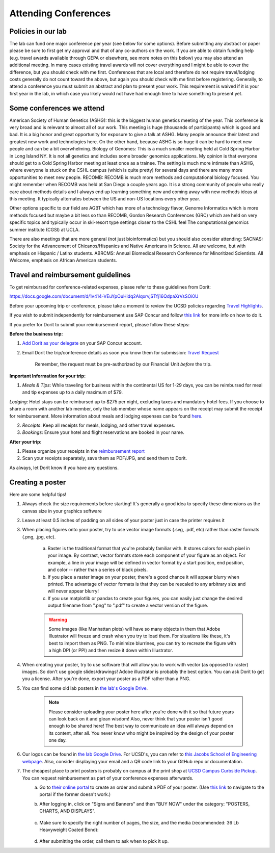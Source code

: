 .. _conferences:

Attending Conferences
=====================

Policies in our lab
~~~~~~~~~~~~~~~~~~~
The lab can fund one major conference per year (see below for some options).
Before submitting any abstract or paper please be sure to first get my approval and that of any co-authors on the work. 
If you are able to obtain funding help (e.g. travel awards available through GEPA or elsewhere, see more notes on this below) you may also attend an additional meeting. In many cases existing travel awards will not cover everything and I might be able to cover the difference, but you should check with me first.
Conferences that are local and therefore do not require travel/lodging costs generally do not count toward the above, but again you should check with me first before registering.
Generally, to attend a conference you must submit an abstract and plan to present your work. This requirement is waived if it is your first year in the lab, in which case you likely would not have had enough time to have something to present yet.

Some conferences we attend
~~~~~~~~~~~~~~~~~~~~~~~~~~
American Society of Human Genetics (ASHG): this is the biggest human genetics meeting of the year. This conference is very broad and is relevant to almost all of our work. This meeting is huge (thousands of participants) which is good and bad. It is a big honor and great opportunity for exposure to give a talk at ASHG. Many people announce their latest and greatest new work and technologies here. On the other hand, because ASHG is so huge it can be hard to meet new people and can be a bit overwhelming.
Biology of Genomes: This is a much smaller meeting held at Cold Spring Harbor in Long Island NY. It is not all genetics and includes some broader genomics applications. My opinion is that everyone should get to a Cold Spring Harbor meeting at least once as a trainee. The setting is much more intimate than ASHG, where everyone is stuck on the CSHL campus (which is quite pretty) for several days and there are many more opportunities to meet new people.
RECOMB: RECOMB is much more methods and computational biology focused. You might remember when RECOMB was held at San Diego a couple years ago. It is a strong community of people who really care about methods details and I always end up learning something new and coming away with new methods ideas at this meeting. It typically alternates between the US and non-US locations every other year.

Other options specific to our field are
AGBT which has more of a technology flavor,
Genome Informatics which is more methods focused but maybe a bit less so than RECOMB,
Gordon Research Conferences (GRC) which are held on very specific topics and typically occur in ski-resort type settings closer to the CSHL feel
The computational genomics summer institute (CGSI) at UCLA. 

There are also meetings that are more general (not just bioinformatics) but you should also consider attending:
SACNAS: Society for the Advancement of Chicanos/Hispanics and Native Americans in Science. All are welcome, but with emphasis on Hispanic / Latinx students.
ABRCMS: Annual Biomedical Research Conference for Minoritized Scientists. All Welcome, emphasis on African American students.

Travel and reimbursement guidelines
~~~~~~~~~~~~~~~~~~~~~~~~~~~~~~~~~~~
To get reimbursed for conference-related expenses, please refer to these guidelines from Dorit:

https://docs.google.com/document/d/1v414-VEuYpOuHidq2AlqxrvjSTfj16QdpaXrVsSOi0U

Before your upcoming trip or conference, please take a moment to review the UCSD policies regarding `Travel Highlights <https://blink.ucsd.edu/travel/_files/TravelPolicyHighlights.pdf>`_.

If you wish to submit independently for reimbursement use SAP Concur and follow `this link <https://support.ucsd.edu/services?id=kb_article_view&sysparm_article=KB0032014>`_ for more info on how to do it.

If you prefer for Dorit to submit your reimbursement report, please follow these steps:

**Before the business trip:**

1. `Add Dorit as your delegate <https://support.ucsd.edu/finance?id=kb_article_view&sys_kb_id=287c8670dba5d8104cd8f06e0f9619d1>`_ on your SAP Concur account. 

2. Email Dorit the trip/conference details as soon you know them for submission: `Travel Request <https://support.ucsd.edu/finance?id=kb_article_view&sysparm_article=KB0032013&sys_kb_id=0edbfb231b2c711048e9cae5604bcb98&table=kb_knowledge>`_

    Remember, the request must be pre-authorized by our Financial Unit *before* the trip.

**Important Information for your trip:**

1. *Meals & Tips*: While traveling for business within the continental US for 1-29 days, you can be reimbursed for meal and tip expenses up to a daily maximum of $79.

*Lodging*: Hotel stays can be reimbursed up to $275 per night, excluding taxes and mandatory hotel fees. If you choose to share a room with another lab member, only the lab member whose name appears on the receipt may submit the receipt for reimbursement. More information about meals and lodging expenses can be found `here <https://blink.ucsd.edu/travel/travel-policy/meals-lodging/index.html>`_.

2. *Receipts*: Keep all receipts for meals, lodging, and other travel expenses.

3. *Bookings*: Ensure your hotel and flight reservations are booked in your name.

**After your trip:**

1. Please organize your receipts in the `reimbursement report <https://docs.google.com/spreadsheets/d/1gJxdq_XuJDynoe1ogz0oXi4LKm_Wp4tgGrSjdEPevM0>`_

2. Scan your receipts separately, save them as PDF/JPG, and send them to Dorit.

As always, let Dorit know if you have any questions.


Creating a poster
~~~~~~~~~~~~~~~~~
Here are some helpful tips!

1. Always check the size requirements before starting! It's generally a good idea to specify these dimensions as the canvas size in your graphics software
2. Leave at least 0.5 inches of padding on all sides of your poster just in case the printer requires it
3. When placing figures onto your poster, try to use vector image formats (.svg, .pdf, etc) rather than raster formats (.png, .jpg, etc).

    .. figure:: https://github.com/gymrek-lab/gymreklab.github.io/assets/23412689/4f1a241a-f47f-4702-8719-76026161f31c
        :alt: Raster vs vector images
        :align: center
        :width: 400px

    a. Raster is the traditional format that you're probably familiar with. It stores colors for each pixel in your image. By contrast, vector formats store each component of your figure as an object. For example, a line in your image will be defined in vector format by a start position, end position, and color -- rather than a series of black pixels.
    b. If you place a raster image on your poster, there's a good chance it will appear blurry when printed. The advantage of vector formats is that they can be rescaled to any arbitrary size and will never appear blurry!
    c. If you use matplotlib or pandas to create your figures, you can easily just change the desired output filename from ".png" to ".pdf" to create a vector version of the figure.

    .. warning::
        Some images (like Manhattan plots) will have so many objects in them that Adobe Illustrator will freeze and crash when you try to load them. For situations like these, it's best to import them as PNG. To minimize blurrines, you can try to recreate the figure with a high DPI (or PPI) and then resize it down within Illustrator.

4. When creating your poster, try to use software that will allow you to work with vector (as opposed to raster) images. So don't use google slides/drawings! Adobe illustrator is probably the best option. You can ask Dorit to get you a license. After you're done, export your poster as a PDF rather than a PNG.
5. You can find some old lab posters in `the lab's Google Drive <https://drive.google.com/drive/folders/1ora8McmJShuJeiwb1hCSrsKWEiMoAxCs>`_.

    .. note::
        Please consider uploading your poster here after you're done with it so that future years can look back on it and glean wisdom! Also, never think that your poster isn't good enough to be shared here! The best way to communicate an idea will always depend on its content, after all. You never know who might be inspired by the design of your poster one day.

6. Our logos can be found in `the lab Google Drive <https://drive.google.com/drive/folders/1-egL2EVfTh7wH4wmfFcruGtJMplnPVQQ>`_. For UCSD's, you can refer to `this Jacobs School of Engineering webpage <https://jacobsschool.ucsd.edu/logos>`_. Also, consider displaying your email and a QR code link to your GitHub repo or documentation.
7. The cheapest place to print posters is probably on campus at the print shop at `UCSD Campus Curbside Pickup <https://maps.app.goo.gl/FseyUa62wk3Qztu5A>`_. You can request reimbursement as part of your conference expenses afterwards.
    a. Go to `their online portal <https://ucsdimprints.myprintdesk.net/DSF/SmartStore.aspx?6xni2of2cF2gL05u6lNHBp6AwVlPfgDQIgaPc5Cokq4RKYVvn2cx3C2V0adSszgU#!/CategoryHome/9>`_ to create an order and submit a PDF of your poster. (Use `this link <https://blink.ucsd.edu/facilities/tritonprint/index.html>`__ to navigate to the portal if the former doesn't work.)
    b. After logging in, click on "Signs and Banners" and then "BUY NOW" under the category: "POSTERS, CHARTS, AND DISPLAYS".

        .. figure:: https://github.com/gymrek-lab/gymreklab.github.io/assets/23412689/efd10f1d-c2d6-42ab-a97f-57eb1a8d79af
            :alt: Navigating the online print shop portal
            :align: center
            :width: 400px

    c. Make sure to specify the right number of pages, the size, and the media (recommended: 36 Lb Heavyweight Coated Bond):

        .. figure:: https://github.com/gymrek-lab/gymreklab.github.io/assets/23412689/3f794299-7690-4f1a-b9f0-4e2c9dc067e1
            :alt: Poster print settings 1
            :align: center
            :width: 400px

        .. figure:: https://github.com/gymrek-lab/gymreklab.github.io/assets/23412689/08a5faad-43ed-4a27-ac76-629821288bb4
            :alt: Poster print settings 2
            :align: center
            :width: 400px

    d. After submitting the order, call them to ask when to pick it up.
